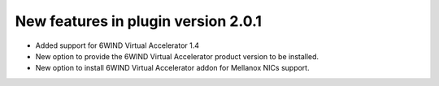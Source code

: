 New features in plugin version 2.0.1
====================================

*   Added support for 6WIND Virtual Accelerator 1.4

*   New option to provide the 6WIND Virtual Accelerator product version
    to be installed.

*   New option to install 6WIND Virtual Accelerator addon for Mellanox NICs
    support.
